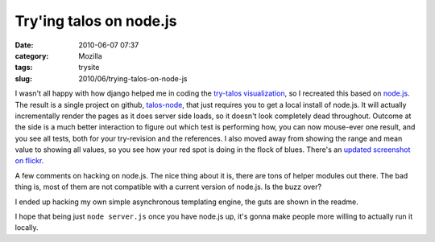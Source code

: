 Try'ing talos on node.js
########################
:date: 2010-06-07 07:37
:category: Mozilla
:tags: trysite
:slug: 2010/06/trying-talos-on-node-js

I wasn't all happy with how django helped me in coding the `try-talos visualization <http://blog.mozilla.org/axel/2010/05/20/trying-to-look-at-talos/>`__, so I recreated this based on `node.js <http://nodejs.org/>`__. The result is a single project on github, `talos-node <http://github.com/Pike/talos-node>`__, that just requires you to get a local install of node.js. It will actually incrementally render the pages as it does server side loads, so it doesn't look completely dead throughout. Outcome at the side is a much better interaction to figure out which test is performing how, you can now mouse-ever one result, and you see all tests, both for your try-revision and the references. I also moved away from showing the range and mean value to showing all values, so you see how your red spot is doing in the flock of blues. There's an `updated screenshot on flickr <http://www.flickr.com/photos/axelhecht/4678970196/>`__.

A few comments on hacking on node.js. The nice thing about it is, there are tons of helper modules out there. The bad thing is, most of them are not compatible with a current version of node.js. Is the buzz over?

I ended up hacking my own simple asynchronous templating engine, the guts are shown in the readme.

I hope that being just ``node server.js`` once you have node.js up, it's gonna make people more willing to actually run it locally.

